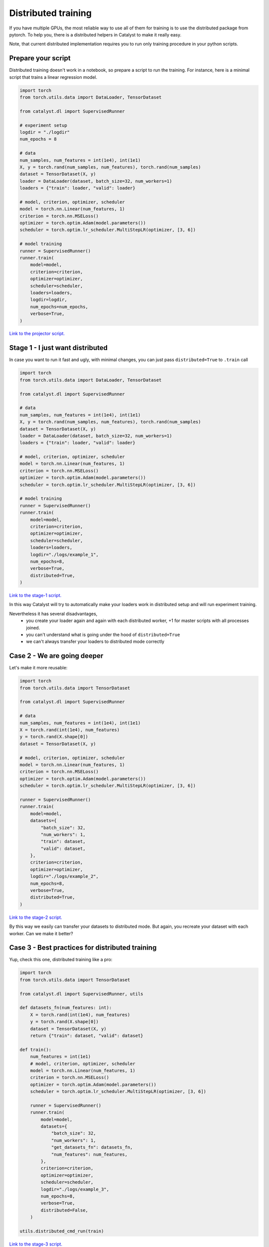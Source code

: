 Distributed training
==============================================================================

If you have multiple GPUs,
the most reliable way to use all of them for training is to use the distributed package from pytorch.
To help you, there is a distributed helpers in Catalyst to make it really easy.

Note, that current distributed implementation requires you
to run only training procedure in your python scripts.

Prepare your script
------------------------------------------------

Distributed training doesn't work in a notebook, so prepare a script to run the training.
For instance, here is a minimal script that trains a linear regression model.

.. code-block:: python

    import torch
    from torch.utils.data import DataLoader, TensorDataset

    from catalyst.dl import SupervisedRunner

    # experiment setup
    logdir = "./logdir"
    num_epochs = 8

    # data
    num_samples, num_features = int(1e4), int(1e1)
    X, y = torch.rand(num_samples, num_features), torch.rand(num_samples)
    dataset = TensorDataset(X, y)
    loader = DataLoader(dataset, batch_size=32, num_workers=1)
    loaders = {"train": loader, "valid": loader}

    # model, criterion, optimizer, scheduler
    model = torch.nn.Linear(num_features, 1)
    criterion = torch.nn.MSELoss()
    optimizer = torch.optim.Adam(model.parameters())
    scheduler = torch.optim.lr_scheduler.MultiStepLR(optimizer, [3, 6])

    # model training
    runner = SupervisedRunner()
    runner.train(
        model=model,
        criterion=criterion,
        optimizer=optimizer,
        scheduler=scheduler,
        loaders=loaders,
        logdir=logdir,
        num_epochs=num_epochs,
        verbose=True,
    )

`Link to the projector script.`_

.. _Link to the projector script.: https://github.com/catalyst-team/catalyst/blob/master/tests/_tests_scripts/dl_z_docs_distributed_0.py

Stage 1 - I just want distributed
------------------------------------------------

In case you want to run it fast and ugly, with minimal changes,
you can just pass ``distributed=True`` to ``.train`` call

.. code-block:: python

    import torch
    from torch.utils.data import DataLoader, TensorDataset

    from catalyst.dl import SupervisedRunner

    # data
    num_samples, num_features = int(1e4), int(1e1)
    X, y = torch.rand(num_samples, num_features), torch.rand(num_samples)
    dataset = TensorDataset(X, y)
    loader = DataLoader(dataset, batch_size=32, num_workers=1)
    loaders = {"train": loader, "valid": loader}

    # model, criterion, optimizer, scheduler
    model = torch.nn.Linear(num_features, 1)
    criterion = torch.nn.MSELoss()
    optimizer = torch.optim.Adam(model.parameters())
    scheduler = torch.optim.lr_scheduler.MultiStepLR(optimizer, [3, 6])

    # model training
    runner = SupervisedRunner()
    runner.train(
        model=model,
        criterion=criterion,
        optimizer=optimizer,
        scheduler=scheduler,
        loaders=loaders,
        logdir="./logs/example_1",
        num_epochs=8,
        verbose=True,
        distributed=True,
    )

`Link to the stage-1 script.`_

.. _Link to the stage-1 script.: https://github.com/catalyst-team/catalyst/blob/master/tests/_tests_scripts/dl_z_docs_distributed_1.py

In this way Catalyst
will try to automatically make your loaders work in distributed setup
and will run experiment training.

Nevertheless it has several disadvantages,
    - you create your loader again and again with each distributed worker,
      +1 for master scripts with all processes joined.
    - you can't understand what is going under the hood of ``distributed=True``
    - we can't always transfer your loaders to distributed mode correctly

Case 2 - We are going deeper
------------------------------------------------

Let's make it more reusable:

.. code-block:: python

    import torch
    from torch.utils.data import TensorDataset

    from catalyst.dl import SupervisedRunner

    # data
    num_samples, num_features = int(1e4), int(1e1)
    X = torch.rand(int(1e4), num_features)
    y = torch.rand(X.shape[0])
    dataset = TensorDataset(X, y)

    # model, criterion, optimizer, scheduler
    model = torch.nn.Linear(num_features, 1)
    criterion = torch.nn.MSELoss()
    optimizer = torch.optim.Adam(model.parameters())
    scheduler = torch.optim.lr_scheduler.MultiStepLR(optimizer, [3, 6])

    runner = SupervisedRunner()
    runner.train(
        model=model,
        datasets={
            "batch_size": 32,
            "num_workers": 1,
            "train": dataset,
            "valid": dataset,
        },
        criterion=criterion,
        optimizer=optimizer,
        logdir="./logs/example_2",
        num_epochs=8,
        verbose=True,
        distributed=True,
    )

`Link to the stage-2 script.`_

.. _Link to the stage-2 script.: https://github.com/catalyst-team/catalyst/blob/master/tests/_tests_scripts/dl_z_docs_distributed_2.py

By this way we easily can transfer your datasets to distributed mode.
But again, you recreate your dataset with each worker. Can we make it better?

Case 3 - Best practices for distributed training
------------------------------------------------

Yup, check this one, distributed training like a pro:

.. code-block:: python

    import torch
    from torch.utils.data import TensorDataset

    from catalyst.dl import SupervisedRunner, utils

    def datasets_fn(num_features: int):
        X = torch.rand(int(1e4), num_features)
        y = torch.rand(X.shape[0])
        dataset = TensorDataset(X, y)
        return {"train": dataset, "valid": dataset}

    def train():
        num_features = int(1e1)
        # model, criterion, optimizer, scheduler
        model = torch.nn.Linear(num_features, 1)
        criterion = torch.nn.MSELoss()
        optimizer = torch.optim.Adam(model.parameters())
        scheduler = torch.optim.lr_scheduler.MultiStepLR(optimizer, [3, 6])

        runner = SupervisedRunner()
        runner.train(
            model=model,
            datasets={
                "batch_size": 32,
                "num_workers": 1,
                "get_datasets_fn": datasets_fn,
                "num_features": num_features,
            },
            criterion=criterion,
            optimizer=optimizer,
            scheduler=scheduler,
            logdir="./logs/example_3",
            num_epochs=8,
            verbose=True,
            distributed=False,
        )

    utils.distributed_cmd_run(train)

`Link to the stage-3 script.`_

.. _Link to the stage-3 script.: https://github.com/catalyst-team/catalyst/blob/master/tests/_tests_scripts/dl_z_docs_distributed_3.py

Advantages,
    - you have control about what is going on with manual call of
      ``utils.distributed_cmd_run``.
    - you don't duplicate the data - it calls when it really needed
    - we still can easily transfer them to distributed mode,
      thanks to ``Datasets`` usage

Launch your training
------------------------------------------------

In your terminal,
type the following line (adapt `script_name` to your script name ending with .py).

.. code-block:: bash

    python {script_name}

You can vary availble GPUs with ``CUDA_VIBIBLE_DEVICES`` option, for example,

.. code-block:: bash

    # run only on 1st and 2nd GPUs
    CUDA_VISIBLE_DEVICES="1,2" python {script_name}

.. code-block:: bash

    # run only on 0, 1st and 3rd GPUs
    CUDA_VISIBLE_DEVICES="0,1,3" python {script_name}


What will happen is that the same model will be copied on all your available GPUs.
During training, the full dataset will randomly be split between the GPUs
(that will change at each epoch).
Each GPU will grab a batch (on that fractioned dataset),
pass it through the model, compute the loss then back-propagate the gradients.
Then they will share their results and average them,
which means like your training is the equivalent of a training
with a batch size of ```batch_size x num_gpus``
(where ``batch_size`` is what you used in your script).

Since they all have the same gradients at this stage,
they will al perform the same update,
so the models will still be the same after this step.
Then training continues with the next batch,
until the number of desired iterations is done.

During training Catalyst will automatically average all metrics
and log them on ``Master`` node only. Same logic used for model checkpointing.


Slurm support
------------------------------------------------

Catalyst supports distributed training of neural networks on HPC under slurm control.
Catalyst automatically allocates roles between nodes and syncs them.
This allows to run experiments without any changes in the configuration file or model code.
We recommend using nodes with the same number and type of GPU.
You can run the experiment with the following command:

.. code-block:: bash

    # Catalyst Notebook API
    srun -N 2 --gres=gpu:3 --exclusive --mem=256G python run.py
    # Catalyst Config API
    srun -N 2 --gres=gpu:3 --exclusive --mem=256G catalyst-dl run -C config.yml


In this command,
we request two nodes with 3 GPUs on each node in exclusive mode,
i.e. we request all available CPUs on the nodes.
Each node will be allocated 256G.
Note that specific startup parameters using ``srun``
may change depending on the specific cluster and slurm settings.
For more fine-tuning, we recommend reading the slurm documentation.
